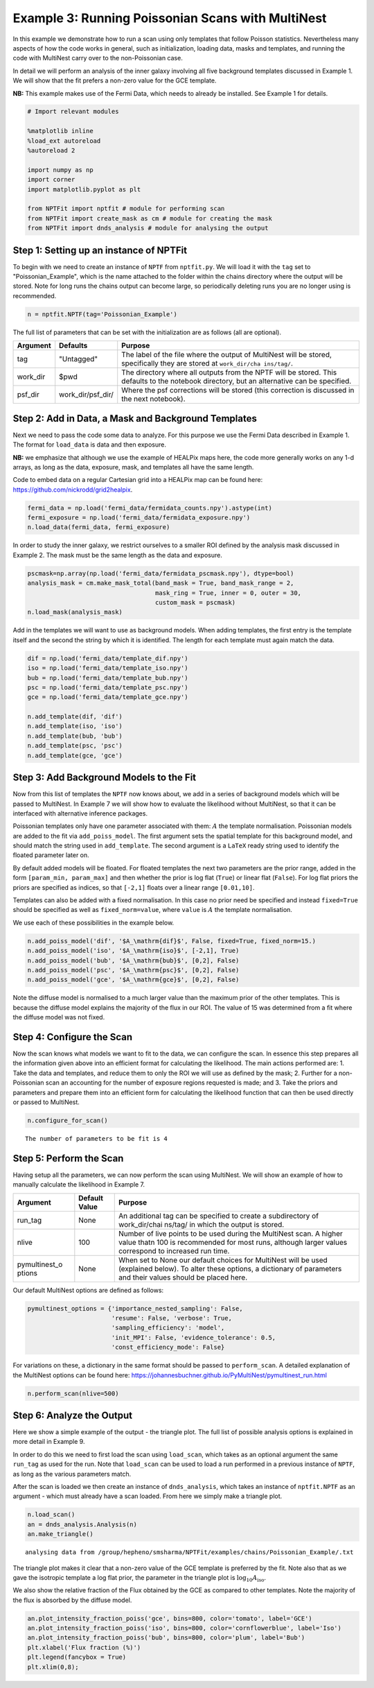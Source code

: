
Example 3: Running Poissonian Scans with MultiNest
==================================================

In this example we demonstrate how to run a scan using only templates
that follow Poisson statistics. Nevertheless many aspects of how the
code works in general, such as initialization, loading data, masks and
templates, and running the code with MultiNest carry over to the
non-Poissonian case.

In detail we will perform an analysis of the inner galaxy involving all
five background templates discussed in Example 1. We will show that the
fit prefers a non-zero value for the GCE template.

**NB:** This example makes use of the Fermi Data, which needs to already
be installed. See Example 1 for details.

.. code:: python

    # Import relevant modules
    
    %matplotlib inline
    %load_ext autoreload
    %autoreload 2
    
    import numpy as np
    import corner
    import matplotlib.pyplot as plt
    
    from NPTFit import nptfit # module for performing scan
    from NPTFit import create_mask as cm # module for creating the mask
    from NPTFit import dnds_analysis # module for analysing the output

Step 1: Setting up an instance of NPTFit
----------------------------------------

To begin with we need to create an instance of ``NPTF`` from
``nptfit.py``. We will load it with the ``tag`` set to
"Poissonian\_Example", which is the name attached to the folder within
the chains directory where the output will be stored. Note for long runs
the chains output can become large, so periodically deleting runs you
are no longer using is recommended.

.. code:: python

    n = nptfit.NPTF(tag='Poissonian_Example')

The full list of parameters that can be set with the initialization are
as follows (all are optional).

+----------------+----------------+----------------+
| Argument       | Defaults       | Purpose        |
+================+================+================+
| tag            | "Untagged"     | The label of   |
|                |                | the file where |
|                |                | the output of  |
|                |                | MultiNest will |
|                |                | be stored,     |
|                |                | specifically   |
|                |                | they are       |
|                |                | stored at      |
|                |                | ``work_dir/cha |
|                |                | ins/tag/``.    |
+----------------+----------------+----------------+
| work\_dir      | $pwd           | The directory  |
|                |                | where all      |
|                |                | outputs from   |
|                |                | the NPTF will  |
|                |                | be stored.     |
|                |                | This defaults  |
|                |                | to the         |
|                |                | notebook       |
|                |                | directory, but |
|                |                | an alternative |
|                |                | can be         |
|                |                | specified.     |
+----------------+----------------+----------------+
| psf\_dir       | work\_dir/psf\ | Where the psf  |
|                | _dir/          | corrections    |
|                |                | will be stored |
|                |                | (this          |
|                |                | correction is  |
|                |                | discussed in   |
|                |                | the next       |
|                |                | notebook).     |
+----------------+----------------+----------------+

Step 2: Add in Data, a Mask and Background Templates
----------------------------------------------------

Next we need to pass the code some data to analyze. For this purpose we
use the Fermi Data described in Example 1. The format for ``load_data``
is data and then exposure.

**NB:** we emphasize that although we use the example of HEALPix maps
here, the code more generally works on any 1-d arrays, as long as the
data, exposure, mask, and templates all have the same length.

Code to embed data on a regular Cartesian grid into a HEALPix map can be
found here: https://github.com/nickrodd/grid2healpix.

.. code:: python

    fermi_data = np.load('fermi_data/fermidata_counts.npy').astype(int)
    fermi_exposure = np.load('fermi_data/fermidata_exposure.npy')
    n.load_data(fermi_data, fermi_exposure)

In order to study the inner galaxy, we restrict ourselves to a smaller
ROI defined by the analysis mask discussed in Example 2. The mask must
be the same length as the data and exposure.

.. code:: python

    pscmask=np.array(np.load('fermi_data/fermidata_pscmask.npy'), dtype=bool)
    analysis_mask = cm.make_mask_total(band_mask = True, band_mask_range = 2,
                                       mask_ring = True, inner = 0, outer = 30,
                                       custom_mask = pscmask)
    n.load_mask(analysis_mask)

Add in the templates we will want to use as background models. When
adding templates, the first entry is the template itself and the second
the string by which it is identified. The length for each template must
again match the data.

.. code:: python

    dif = np.load('fermi_data/template_dif.npy')
    iso = np.load('fermi_data/template_iso.npy')
    bub = np.load('fermi_data/template_bub.npy')
    psc = np.load('fermi_data/template_psc.npy')
    gce = np.load('fermi_data/template_gce.npy')
    
    n.add_template(dif, 'dif')
    n.add_template(iso, 'iso')
    n.add_template(bub, 'bub')
    n.add_template(psc, 'psc')
    n.add_template(gce, 'gce')

Step 3: Add Background Models to the Fit
----------------------------------------

Now from this list of templates the ``NPTF`` now knows about, we add in
a series of background models which will be passed to MultiNest. In
Example 7 we will show how to evaluate the likelihood without MultiNest,
so that it can be interfaced with alternative inference packages.

Poissonian templates only have one parameter associated with them:
:math:`A` the template normalisation. Poissonian models are added to the
fit via ``add_poiss_model``. The first argument sets the spatial
template for this background model, and should match the string used in
``add_template``. The second argument is a ``LaTeX`` ready string used
to identify the floated parameter later on.

By default added models will be floated. For floated templates the next
two parameters are the prior range, added in the form
``[param_min, param_max]`` and then whether the prior is log flat
(``True``) or linear flat (``False``). For log flat priors the priors
are specified as indices, so that ``[-2,1]`` floats over a linear range
``[0.01,10]``.

Templates can also be added with a fixed normalisation. In this case no
prior need be specified and instead ``fixed=True`` should be specified
as well as ``fixed_norm=value``, where ``value`` is :math:`A` the
template normalisation.

We use each of these possibilities in the example below.

.. code:: python

    n.add_poiss_model('dif', '$A_\mathrm{dif}$', False, fixed=True, fixed_norm=15.)
    n.add_poiss_model('iso', '$A_\mathrm{iso}$', [-2,1], True)
    n.add_poiss_model('bub', '$A_\mathrm{bub}$', [0,2], False)
    n.add_poiss_model('psc', '$A_\mathrm{psc}$', [0,2], False)
    n.add_poiss_model('gce', '$A_\mathrm{gce}$', [0,2], False)

Note the diffuse model is normalised to a much larger value than the
maximum prior of the other templates. This is because the diffuse model
explains the majority of the flux in our ROI. The value of 15 was
determined from a fit where the diffuse model was not fixed.

Step 4: Configure the Scan
--------------------------

Now the scan knows what models we want to fit to the data, we can
configure the scan. In essence this step prepares all the information
given above into an efficient format for calculating the likelihood. The
main actions performed are: 1. Take the data and templates, and reduce
them to only the ROI we will use as defined by the mask; 2. Further for
a non-Poissonian scan an accounting for the number of exposure regions
requested is made; and 3. Take the priors and parameters and prepare
them into an efficient form for calculating the likelihood function that
can then be used directly or passed to MultiNest.

.. code:: python

    n.configure_for_scan()


.. parsed-literal::

    The number of parameters to be fit is 4


Step 5: Perform the Scan
------------------------

Having setup all the parameters, we can now perform the scan using
MultiNest. We will show an example of how to manually calculate the
likelihood in Example 7.

+----------------+----------------+----------------+
| Argument       | Default Value  | Purpose        |
+================+================+================+
| run\_tag       | None           | An additional  |
|                |                | tag can be     |
|                |                | specified to   |
|                |                | create a       |
|                |                | subdirectory   |
|                |                | of             |
|                |                | work\_dir/chai |
|                |                | ns/tag/        |
|                |                | in which the   |
|                |                | output is      |
|                |                | stored.        |
+----------------+----------------+----------------+
| nlive          | 100            | Number of live |
|                |                | points to be   |
|                |                | used during    |
|                |                | the MultiNest  |
|                |                | scan. A higher |
|                |                | value thatn    |
|                |                | 100 is         |
|                |                | recommended    |
|                |                | for most runs, |
|                |                | although       |
|                |                | larger values  |
|                |                | correspond to  |
|                |                | increased run  |
|                |                | time.          |
+----------------+----------------+----------------+
| pymultinest\_o | None           | When set to    |
| ptions         |                | None our       |
|                |                | default        |
|                |                | choices for    |
|                |                | MultiNest will |
|                |                | be used        |
|                |                | (explained     |
|                |                | below). To     |
|                |                | alter these    |
|                |                | options, a     |
|                |                | dictionary of  |
|                |                | parameters and |
|                |                | their values   |
|                |                | should be      |
|                |                | placed here.   |
+----------------+----------------+----------------+

Our default MultiNest options are defined as follows:

.. code:: python

    pymultinest_options = {'importance_nested_sampling': False,
                           'resume': False, 'verbose': True,
                           'sampling_efficiency': 'model',
                           'init_MPI': False, 'evidence_tolerance': 0.5,
                           'const_efficiency_mode': False}

For variations on these, a dictionary in the same format should be
passed to ``perform_scan``. A detailed explanation of the MultiNest
options can be found here:
https://johannesbuchner.github.io/PyMultiNest/pymultinest\_run.html

.. code:: python

    n.perform_scan(nlive=500)

Step 6: Analyze the Output
--------------------------

Here we show a simple example of the output - the triangle plot. The
full list of possible analysis options is explained in more detail in
Example 9.

In order to do this we need to first load the scan using ``load_scan``,
which takes as an optional argument the same ``run_tag`` as used for the
run. Note that ``load_scan`` can be used to load a run performed in a
previous instance of ``NPTF``, as long as the various parameters match.

After the scan is loaded we then create an instance of
``dnds_analysis``, which takes an instance of ``nptfit.NPTF`` as an
argument - which must already have a scan loaded. From here we simply
make a triangle plot.

.. code:: python

    n.load_scan()
    an = dnds_analysis.Analysis(n)
    an.make_triangle()


.. parsed-literal::

      analysing data from /group/hepheno/smsharma/NPTFit/examples/chains/Poissonian_Example/.txt



.. image:: Example3_Running_Poissonian_Scans_files/Example3_Running_Poissonian_Scans_26_1.png


The triangle plot makes it clear that a non-zero value of the GCE
template is preferred by the fit. Note also that as we gave the
isotropic template a log flat prior, the parameter in the triangle plot
is :math:`\log_{10} A_\mathrm{iso}`.

We also show the relative fraction of the Flux obtained by the GCE as
compared to other templates. Note the majority of the flux is absorbed
by the diffuse model.

.. code:: python

    an.plot_intensity_fraction_poiss('gce', bins=800, color='tomato', label='GCE')
    an.plot_intensity_fraction_poiss('iso', bins=800, color='cornflowerblue', label='Iso')
    an.plot_intensity_fraction_poiss('bub', bins=800, color='plum', label='Bub')
    plt.xlabel('Flux fraction (%)')
    plt.legend(fancybox = True)
    plt.xlim(0,8);



.. image:: Example3_Running_Poissonian_Scans_files/Example3_Running_Poissonian_Scans_29_0.png

